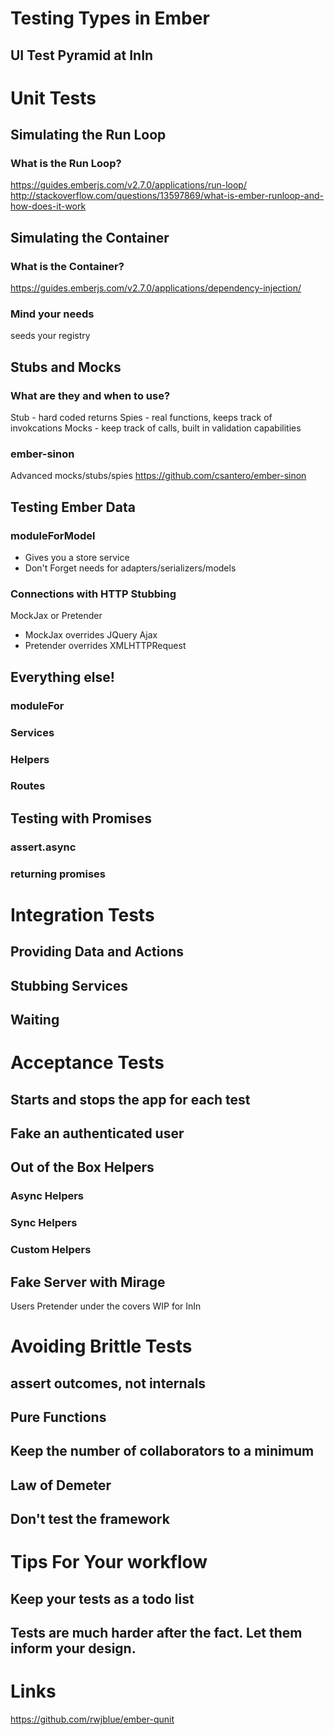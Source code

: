 * Testing Types in Ember
** UI Test Pyramid at InIn
* Unit Tests
** Simulating the Run Loop
*** What is the Run Loop?
https://guides.emberjs.com/v2.7.0/applications/run-loop/
http://stackoverflow.com/questions/13597869/what-is-ember-runloop-and-how-does-it-work
** Simulating the Container
*** What is the Container?
https://guides.emberjs.com/v2.7.0/applications/dependency-injection/
*** Mind your needs
seeds your registry
** Stubs and Mocks
*** What are they and when to use?
Stub - hard coded returns
Spies - real functions, keeps track of invokcations
Mocks - keep track of calls, built in validation capabilities
*** ember-sinon
Advanced mocks/stubs/spies
https://github.com/csantero/ember-sinon
** Testing Ember Data
*** moduleForModel
- Gives you a store service
- Don't Forget needs for adapters/serializers/models
*** Connections with HTTP Stubbing
MockJax or Pretender
- MockJax overrides JQuery Ajax
- Pretender overrides XMLHTTPRequest
** Everything else!
*** moduleFor
*** Services
*** Helpers
*** Routes
** Testing with Promises
*** assert.async
*** returning promises
* Integration Tests
** Providing Data and Actions
** Stubbing Services
** Waiting
* Acceptance Tests
** Starts and stops the app for each test
** Fake an authenticated user
** Out of the Box Helpers
*** Async Helpers
*** Sync Helpers
*** Custom Helpers
** Fake Server with Mirage
Users Pretender under the covers
WIP for InIn
* Avoiding Brittle Tests
** assert outcomes, not internals
** Pure Functions
** Keep the number of collaborators to a minimum
** Law of Demeter
** Don't test the framework
* Tips For Your workflow
** Keep your tests as a todo list
** Tests are much harder after the fact. Let them inform your design.
* Links
https://github.com/rwjblue/ember-qunit
